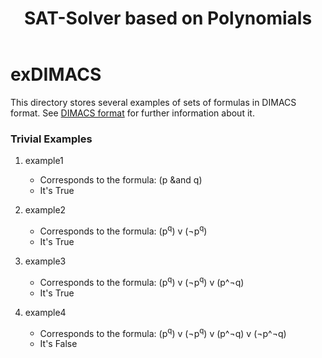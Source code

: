 #+TITLE: SAT-Solver based on Polynomials

* exDIMACS
This directory stores several examples of sets of formulas in DIMACS format. See [[http://www.satcompetition.org/2009/format-benchmarks2009.html][DIMACS format]] for further
information about it.
*** Trivial Examples
**** example1
+ Corresponds to the formula: (p &and q)
+ It's True
**** example2
+ Corresponds to the formula: (p^q) v (¬p^q)
+ It's True
**** example3
+ Corresponds to the formula: (p^q) v (¬p^q) v (p^¬q)
+ It's True
**** example4
+ Corresponds to the formula: (p^q) v (¬p^q) v (p^¬q) v (¬p^¬q)
+ It's False
